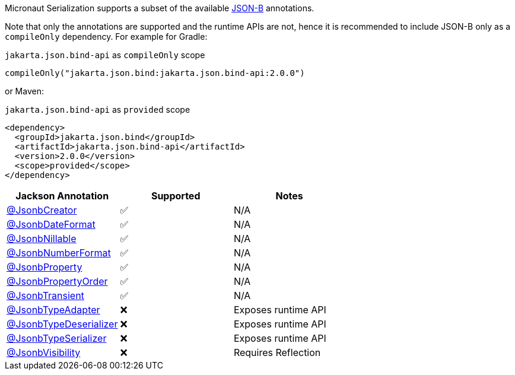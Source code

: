 Micronaut Serialization supports a subset of the available link:{jsonbApi}/package-summary.html[JSON-B] annotations.

Note that only the annotations are supported and the runtime APIs are not, hence it is recommended to include JSON-B only as a `compileOnly` dependency. For example for Gradle:

.`jakarta.json.bind-api` as `compileOnly` scope
[source,groovy]
----
compileOnly("jakarta.json.bind:jakarta.json.bind-api:2.0.0")
----

or Maven:

.`jakarta.json.bind-api` as `provided` scope
[source,xml]
----
<dependency>
  <groupId>jakarta.json.bind</groupId>
  <artifactId>jakarta.json.bind-api</artifactId>
  <version>2.0.0</version>
  <scope>provided</scope>
</dependency>
----

|===
|Jackson Annotation |Supported |Notes

|link:{jsonbApi}/JsonbCreator.html[@JsonbCreator]
|✅
|N/A

|link:{jsonbApi}/JsonbDateFormat.html[@JsonbDateFormat]
|✅
|N/A

|link:{jsonbApi}/JsonbNillable.html[@JsonbNillable]
|✅
|N/A

|link:{jsonbApi}/JsonbNumberFormat.html[@JsonbNumberFormat]
|✅
|N/A

|link:{jsonbApi}/JsonbProperty.html[@JsonbProperty]
|✅
|N/A

|link:{jsonbApi}/JsonbPropertyOrder.html[@JsonbPropertyOrder]
|✅
|N/A

|link:{jsonbApi}/JsonbTransient.html[@JsonbTransient]
|✅
|N/A

|link:{jsonbApi}/JsonbTypeAdapter.html[@JsonbTypeAdapter]
|❌
|Exposes runtime API

|link:{jsonbApi}/JsonbTypeDeserializer.html[@JsonbTypeDeserializer]
|❌
|Exposes runtime API

|link:{jsonbApi}/JsonbTypeSerializer.html[@JsonbTypeSerializer]
|❌
|Exposes runtime API

|link:{jsonbApi}/JsonbVisibility.html[@JsonbVisibility]
|❌
|Requires Reflection

|===
